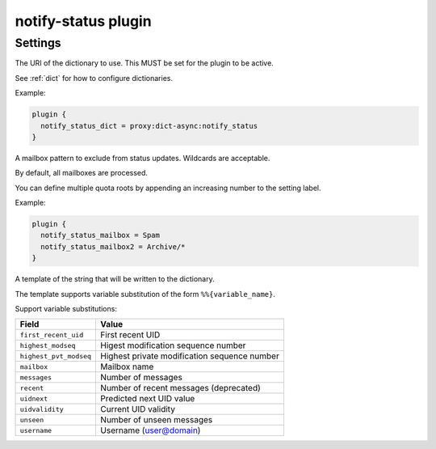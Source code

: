 .. _plugin-notify-status:

====================
notify-status plugin
====================

.. versionadded:: v2.2.33

.. seealso:: See :ref:`notify_status_plugin` for configuration information.

Settings
--------

.. dovecot_plugin:setting:: notify_status_dict
   :plugin: notify-status
   :values: @string

The URI of the dictionary to use. This MUST be set for the plugin to be active.

See :ref:`dict` for how to configure dictionaries.

Example:

.. code-block:: none

  plugin {
    notify_status_dict = proxy:dict-async:notify_status
  }


.. dovecot_plugin:setting:: notify_status_mailbox
   :plugin: notify-status
   :values: @string

A mailbox pattern to exclude from status updates. Wildcards are acceptable.

By default, all mailboxes are processed.

You can define multiple quota roots by appending an increasing number to the
setting label.

Example:

.. code-block:: none

  plugin {
    notify_status_mailbox = Spam
    notify_status_mailbox2 = Archive/*
  }


.. dovecot_plugin:setting:: notify_status_value
   :default: {"messages":%%{messages},"unseen":%%{unseen}}
   :plugin: notify-status
   :values: @string

A template of the string that will be written to the dictionary.

The template supports variable substitution of the form ``%%{variable_name}``.

Support variable substitutions:

======================= ============================================
Field                   Value
======================= ============================================
``first_recent_uid``    First recent UID
``highest_modseq``      Higest modification sequence number
``highest_pvt_modseq``  Highest private modification sequence number
``mailbox``             Mailbox name
``messages``            Number of messages
``recent``              Number of recent messages (deprecated)
``uidnext``             Predicted next UID value
``uidvalidity``         Current UID validity
``unseen``              Number of unseen messages
``username``            Username (user@domain)
======================= ============================================
